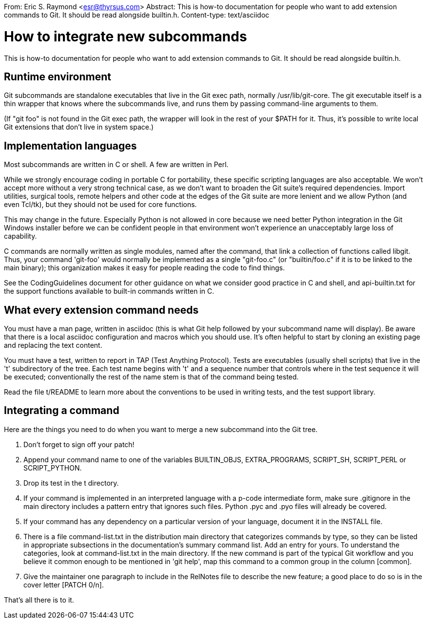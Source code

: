 From: Eric S. Raymond <esr@thyrsus.com>
Abstract: This is how-to documentation for people who want to add extension
 commands to Git.  It should be read alongside builtin.h.
Content-type: text/asciidoc

How to integrate new subcommands
================================

This is how-to documentation for people who want to add extension
commands to Git.  It should be read alongside builtin.h.

Runtime environment
-------------------

Git subcommands are standalone executables that live in the Git exec
path, normally /usr/lib/git-core.  The git executable itself is a
thin wrapper that knows where the subcommands live, and runs them by
passing command-line arguments to them.

(If "git foo" is not found in the Git exec path, the wrapper
will look in the rest of your $PATH for it.  Thus, it's possible
to write local Git extensions that don't live in system space.)

Implementation languages
------------------------

Most subcommands are written in C or shell.  A few are written in
Perl.

While we strongly encourage coding in portable C for portability,
these specific scripting languages are also acceptable.  We won't
accept more without a very strong technical case, as we don't want
to broaden the Git suite's required dependencies.  Import utilities,
surgical tools, remote helpers and other code at the edges of the
Git suite are more lenient and we allow Python (and even Tcl/tk),
but they should not be used for core functions.

This may change in the future.  Especially Python is not allowed in
core because we need better Python integration in the Git Windows
installer before we can be confident people in that environment
won't experience an unacceptably large loss of capability.

C commands are normally written as single modules, named after the
command, that link a collection of functions called libgit.  Thus,
your command 'git-foo' would normally be implemented as a single
"git-foo.c" (or "builtin/foo.c" if it is to be linked to the main
binary); this organization makes it easy for people reading the code
to find things.

See the CodingGuidelines document for other guidance on what we consider
good practice in C and shell, and api-builtin.txt for the support
functions available to built-in commands written in C.

What every extension command needs
----------------------------------

You must have a man page, written in asciidoc (this is what Git help
followed by your subcommand name will display).  Be aware that there is
a local asciidoc configuration and macros which you should use.  It's
often helpful to start by cloning an existing page and replacing the
text content.

You must have a test, written to report in TAP (Test Anything Protocol).
Tests are executables (usually shell scripts) that live in the 't'
subdirectory of the tree.  Each test name begins with 't' and a sequence
number that controls where in the test sequence it will be executed;
conventionally the rest of the name stem is that of the command
being tested.

Read the file t/README to learn more about the conventions to be used
in writing tests, and the test support library.

Integrating a command
---------------------

Here are the things you need to do when you want to merge a new
subcommand into the Git tree.

1. Don't forget to sign off your patch!

2. Append your command name to one of the variables BUILTIN_OBJS,
EXTRA_PROGRAMS, SCRIPT_SH, SCRIPT_PERL or SCRIPT_PYTHON.

3. Drop its test in the t directory.

4. If your command is implemented in an interpreted language with a
p-code intermediate form, make sure .gitignore in the main directory
includes a pattern entry that ignores such files.  Python .pyc and
.pyo files will already be covered.

5. If your command has any dependency on a particular version of
your language, document it in the INSTALL file.

6. There is a file command-list.txt in the distribution main directory
that categorizes commands by type, so they can be listed in appropriate
subsections in the documentation's summary command list.  Add an entry
for yours.  To understand the categories, look at command-list.txt
in the main directory.  If the new command is part of the typical Git
workflow and you believe it common enough to be mentioned in 'git help',
map this command to a common group in the column [common].

7. Give the maintainer one paragraph to include in the RelNotes file
to describe the new feature; a good place to do so is in the cover
letter [PATCH 0/n].

That's all there is to it.

